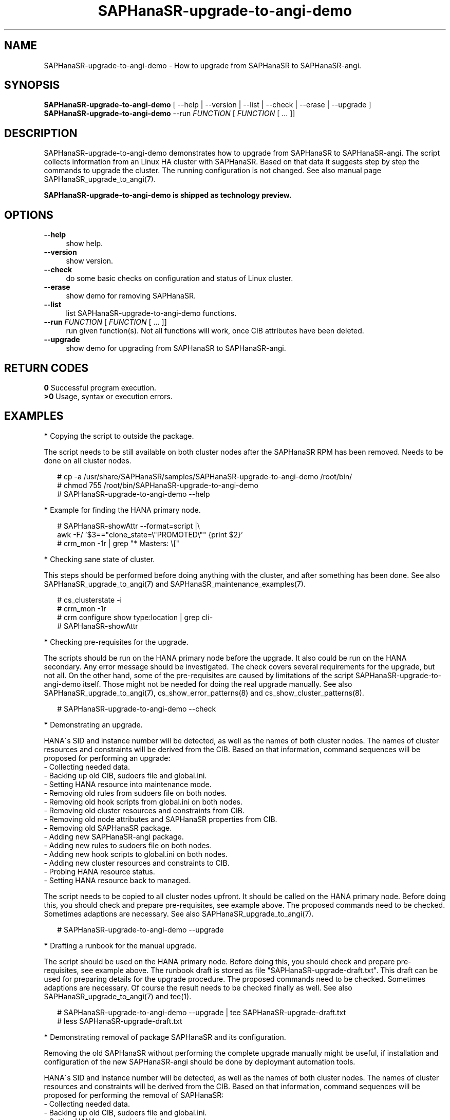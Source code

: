 .\" Version: 1.2
.\"
.TH SAPHanaSR-upgrade-to-angi-demo 8 "25 Mar 2025" "" "SAPHanaSR"
.\"
.SH NAME
\"
SAPHanaSR-upgrade-to-angi-demo \- How to upgrade from SAPHanaSR to SAPHanaSR-angi.
.PP
.\"
.SH SYNOPSIS
.\"
\fBSAPHanaSR-upgrade-to-angi-demo\fR [ --help | --version | --list | --check | --erase | --upgrade ]
.br
\fBSAPHanaSR-upgrade-to-angi-demo\fR --run \fIFUNCTION\fP [ \fIFUNCTION\fP [ ...  ]] 
.\"
.SH DESCRIPTION
.\"
SAPHanaSR-upgrade-to-angi-demo demonstrates how to upgrade from SAPHanaSR to
SAPHanaSR-angi. The script collects information from an Linux HA cluster with
SAPHanaSR. Based on that data it suggests step by step the commands to upgrade
the cluster. The running configuration is not changed. See also manual page
SAPHanaSR_upgrade_to_angi(7).
.PP
.B SAPHanaSR-upgrade-to-angi-demo is shipped as technology preview.
.PP
.\"
.SH OPTIONS
.\"
.TP 4
\fB --help\fP
show help.
.TP 4
\fB --version\fP
show version.
.TP 4
\fB --check\fP
do some basic checks on configuration and status of Linux cluster.
.TP 4
\fB --erase\fP
show demo for removing SAPHanaSR.
.TP 4
\fB --list\fP
list SAPHanaSR-upgrade-to-angi-demo functions.
.TP 4
\fB --run \fP \fIFUNCTION\fP [ \fIFUNCTION\fP [ ... ]]
run given function(s). Not all functions will work, once CIB attributes have been deleted. 
.TP 4
\fB --upgrade\fP
show demo for upgrading from SAPHanaSR to SAPHanaSR-angi.
.\"
.PP
.SH RETURN CODES
.\"
.B 0
Successful program execution.
.br
.B >0
Usage, syntax or execution errors.
.PP
.\"
.SH EXAMPLES
.\"
\fB*\fP Copying the script to outside the package.
.PP
The script needs to be still available on both cluster nodes after the SAPHanaSR
RPM has been removed. Needs to be done on all cluster nodes.
.PP
.RS 2
# cp -a /usr/share/SAPHanaSR/samples/SAPHanaSR-upgrade-to-angi-demo /root/bin/
.br
# chmod 755 /root/bin/SAPHanaSR-upgrade-to-angi-demo
.br
# SAPHanaSR-upgrade-to-angi-demo --help
.RE
.PP
\fB*\fP Example for finding the HANA primary node.
.PP
.RS 2
# SAPHanaSR-showAttr --format=script |\\
.br
  awk -F/ '$3=="clone_state=\\"PROMOTED\\"" {print $2}'
.br
# crm_mon -1r | grep "* Masters: \\["
.RE
.PP
\fB*\fP Checking sane state of cluster.
.PP
This steps should be performed before doing anything with the cluster, and after
something has been done.
See also SAPHanaSR_upgrade_to_angi(7) and SAPHanaSR_maintenance_examples(7).
.PP
.RS 2
# cs_clusterstate -i
.br
# crm_mon -1r
.br
# crm configure show type:location | grep cli-
.br
# SAPHanaSR-showAttr
.RE
.PP
\fB*\fP Checking pre-requisites for the upgrade.
.PP
The scripts should be run on the HANA primary node before the upgrade. It also
could be run on the HANA secondary. Any error message should be investigated.
The check covers several requirements for the upgrade, but not all. On the other
hand, some of the pre-requisites are caused by limitations of the script
SAPHanaSR-upgrade-to-angi-demo itself. Those might not be needed for doing the
real upgrade manually. See also SAPHanaSR_upgrade_to_angi(7),
cs_show_error_patterns(8) and cs_show_cluster_patterns(8).
.PP
.RS 2
# SAPHanaSR-upgrade-to-angi-demo --check
.RE
.PP
\fB*\fP Demonstrating an upgrade.
.PP
HANA´s SID and instance number will be detected, as well as the names of both
cluster nodes. The names of cluster resources and constraints will be derived
from the CIB. Based on that information, command sequences will be proposed for
performing an upgrade: 
.br
- Collecting needed data.
.br
- Backing up old CIB, sudoers file and global.ini.
.br
- Setting HANA resource into maintenance mode.
.br
- Removing old rules from sudoers file on both nodes.
.br
- Removing old hook scripts from global.ini on both nodes.
.br
- Removing old cluster resources and constraints from CIB.
.br
- Removing old node attributes and SAPHanaSR properties from CIB.
.br
- Removing old SAPHanaSR package.
.br
- Adding new SAPHanaSR-angi package.
.br
- Adding new rules to sudoers file on both nodes.
.br
- Adding new hook scripts to global.ini on both nodes.
.br
- Adding new cluster resources and constraints to CIB.
.br
- Probing HANA resource status.
.br
- Setting HANA resource back to managed.
.PP
The script needs to be copied to all cluster nodes upfront. It should be called
on the HANA primary node. Before doing this, you should check and prepare
pre-requisites, see example above. The proposed commands need to be checked.
Sometimes adaptions are necessary.
See also SAPHanaSR_upgrade_to_angi(7).
.PP
.RS 2
# SAPHanaSR-upgrade-to-angi-demo --upgrade
.RE
.PP
\fB*\fP Drafting a runbook for the manual upgrade.
.PP
The script should be used on the HANA primary node.
Before doing this, you should check and prepare pre-requisites, see example
above. The runbook draft is stored as file "SAPHanaSR-upgrade-draft.txt".
This draft can be used for preparing details for the upgrade procedure. 
The proposed commands need to be checked. Sometimes adaptions are
necessary. Of course the result needs to be checked finally as well.
See also SAPHanaSR_upgrade_to_angi(7) and tee(1).
.PP
.RS 2
# SAPHanaSR-upgrade-to-angi-demo --upgrade | tee SAPHanaSR-upgrade-draft.txt
.br
# less SAPHanaSR-upgrade-draft.txt
.RE
.PP
\fB*\fP Demonstrating removal of package SAPHanaSR and its configuration.
.PP
Removing the old SAPHanaSR without performing the complete upgrade manually
might be useful, if installation and configuration of the new SAPHanaSR-angi
should be done by deploymant automation tools.
.PP
HANA´s SID and instance number will be detected, as well as the names of both
cluster nodes. The names of cluster resources and constraints will be derived
from the CIB. Based on that information, command sequences will be proposed for
performing the removal of SAPHanaSR:
.br
- Collecting needed data.
.br
- Backing up old CIB, sudoers file and global.ini.
.br
- Setting HANA resource into maintenance mode.
.br
- Removing old rules from sudoers file on both nodes.
.br
- Removing old hook scripts from global.ini on both nodes.
.br
- Removing old cluster resources and constraints from CIB.
.br
- Removing old node attributes and SAPHanaSR properties from CIB.
.br
- Removing old SAPHanaSR package.
.PP
The script needs to be copied to all cluster nodes beforehand. It should be
called on the HANA primary node. Before doing this, you should check and prepare
pre-requisites, see example above. The proposed commands need to be checked.
Sometimes adaptions are necessary. Of course the result needs to be checked
finally as well. See also SAPHanaSR_upgrade_to_angi(7).
.PP
.RS 2
# SAPHanaSR-upgrade-to-angi-demo --erase 
.RE
.PP
.\"
.SH FILES
.\"
.TP
/usr/share/SAPHanaSR-angi/samples/SAPHanaSR-upgrade-to-angi-demo
unsupported script for demonstrating the procedure on a test cluster
.TP
/etc/sudoers.d/SAPHanaSR
recommended place for sudo permissions of HADR provider hook scripts
.TP
/hana/shared/$SID/global/hdb/custom/config/global.ini
on-disk representation of HANA global system configuration
.TP
SAPHanaSR-upgrade-to-angi-demo.<timestamp>
directory with backup of old configuration
.PP
.\"
.SH REQUIREMENTS
.\"
* The initial configuration matches SUSE´s documented setup of the SAPHanaSR
scale-up performance-optimised scenario.
.br
* Linux cluster, HANA and system replication are in sane state before the
upgrade. All cluster nodes are online.
.br
* Package libxml2-tools is installed on both cluster nodes. Package ClusterTools2
is recommended.
.br
* SAPHanaSR-upgrade-to-angi-demo is copied into /root/bin/ and made executable
on both cluster nodes.
.br
* SAPHanaSR-upgrade-to-angi-demo is executed on the HANA primary node.
.br
* SAPHanaSR-upgrade-to-angi-demo should be run on test systems.
.br
* A backup has been made for the cluster nodes.
.br
* The commands suggested by SAPHanaSR-upgrade-to-angi-demo have been checked before
they will be applied.
.br
* For further requirements see manual page SAPHanaSR_upgrade_to_angi(7).
.PP
.\"
.SH BUGS
.\"
In case of any problem, please use your favourite SAP support process to open a request for the component BC-OP-LNX-SUSE. Please report any other feedback and suggestions to feedback@suse.com.
.PP
.\"
.SH SEE ALSO
.\"
\fBSAPHanaSR-angi\fP(7) , \fBSAPHanaSR\fP(7) ,
\fBocf_suse_SAPHana\fP(7) , \fBocf_suse_SAPHanaController\fP(7) ,
\fBSAPHanaSR.py\fP(7) , \fBsusHanaSR.py\fP(7) , \fBSAPHanaSR_upgrade_to_angi\fP(7) ,
\fBSAPHanaSR_maintenance_examples\fP(7) , \fBSAPHanaSR-showAttr\fP(8) ,
\fBcrm\fP(8) , \fBcrm_mon\fP(8) , \fBcrm_attribute\fP(8) , \fBcibadmin\fP(8) ,
\fBcs_wait_for_idle\fP(8) ,
.br
https://documentation.suse.com/sbp/sap/ ,
.br
https://www.suse.com/c/tag/towardszerodowntime/
.br
https://documentation.suse.com/sles-sap/trento/
.PP
.\"
.SH AUTHORS
.\"
A.Briel, F.Herschel, L.Pinne.
.PP
.\"
.SH COPYRIGHT
.\"
(c) 2024 SUSE LLC
.br
SAPHanaSR-upgrade-to-angi-demo comes with ABSOLUTELY NO WARRANTY.
.br
For details see the GNU General Public License at
http://www.gnu.org/licenses/gpl.html
.\"
